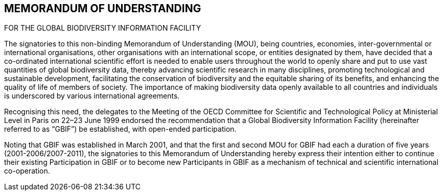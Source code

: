 [[short-id-for-section]]
== MEMORANDUM OF UNDERSTANDING
FOR THE GLOBAL
BIODIVERSITY INFORMATION FACILITY

The signatories to this non-binding Memorandum of Understanding (MOU), being
countries, economies, inter-governmental or international organisations, other
organisations with an international scope, or entities designated by them, have decided
that a co-ordinated international scientific effort is needed to enable users throughout
the world to openly share and put to use vast quantities of global biodiversity data,
thereby advancing scientific research in many disciplines, promoting technological and
sustainable development, facilitating the conservation of biodiversity and the equitable
sharing of its benefits, and enhancing the quality of life of members of society. The
importance of making biodiversity data openly available to all countries and individuals is
underscored by various international agreements.

Recognising this need, the delegates to the Meeting of the OECD Committee for Scientific
and Technological Policy at Ministerial Level in Paris on 22–23 June 1999 endorsed the
recommendation that a Global Biodiversity Information Facility (hereinafter referred to
as “GBIF”) be established, with open-ended participation.

Noting that GBIF was established in March 2001, and that the first and second MOU for
GBIF had each a duration of five years (2001-2006/2007-2011), the signatories to this
Memorandum of Understanding hereby express their intention either to continue their
existing Participation in GBIF or to become new Participants in GBIF as a mechanism of
technical and scientific international co-operation.
